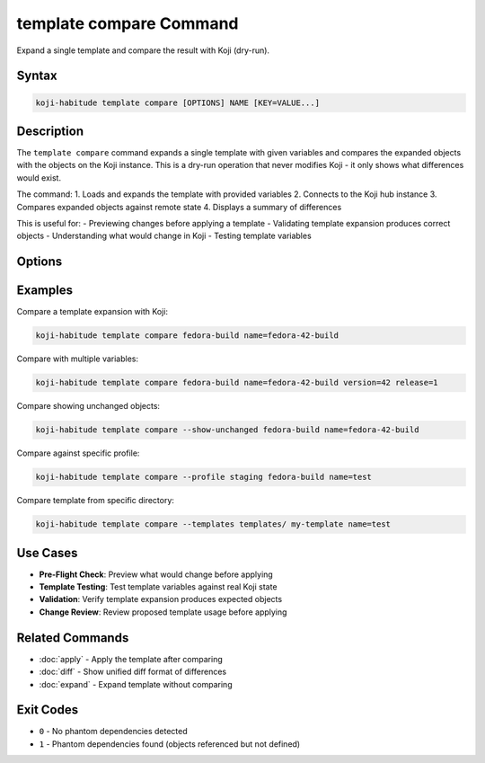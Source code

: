 template compare Command
==========================

Expand a single template and compare the result with Koji (dry-run).

Syntax
------

.. code-block:: bash

   koji-habitude template compare [OPTIONS] NAME [KEY=VALUE...]

Description
-----------

The ``template compare`` command expands a single template with given
variables and compares the expanded objects with the objects on the Koji
instance. This is a dry-run operation that never modifies Koji - it only
shows what differences would exist.

The command:
1. Loads and expands the template with provided variables
2. Connects to the Koji hub instance
3. Compares expanded objects against remote state
4. Displays a summary of differences

This is useful for:
- Previewing changes before applying a template
- Validating template expansion produces correct objects
- Understanding what would change in Koji
- Testing template variables

Options
-------

.. option:: NAME

   The name of the template to expand and compare. Required.

.. option:: KEY=VALUE

   Variable assignments for template expansion. Can be repeated multiple times.
   If a variable is specified without ``=``, it is treated as ``KEY=`` (empty value).

.. option:: --templates PATH, -t PATH

   Location to find templates. Can be repeated multiple times. If not
   specified, searches the current directory for ``*.yaml`` and ``*.yml`` files.

.. option:: --recursive, -r

   Search template directories recursively for YAML files.

.. option:: --profile PROFILE, -p PROFILE

   Koji profile to use for connection. Default: ``koji``.

.. option:: --show-unchanged

   Show objects that don't need any changes in the summary output.
   By default, only objects with differences are shown.

Examples
--------

Compare a template expansion with Koji:

.. code-block:: bash

   koji-habitude template compare fedora-build name=fedora-42-build

Compare with multiple variables:

.. code-block:: bash

   koji-habitude template compare fedora-build name=fedora-42-build version=42 release=1

Compare showing unchanged objects:

.. code-block:: bash

   koji-habitude template compare --show-unchanged fedora-build name=fedora-42-build

Compare against specific profile:

.. code-block:: bash

   koji-habitude template compare --profile staging fedora-build name=test

Compare template from specific directory:

.. code-block:: bash

   koji-habitude template compare --templates templates/ my-template name=test

Use Cases
---------

- **Pre-Flight Check**: Preview what would change before applying
- **Template Testing**: Test template variables against real Koji state
- **Validation**: Verify template expansion produces expected objects
- **Change Review**: Review proposed template usage before applying

Related Commands
----------------

- :doc:`apply` - Apply the template after comparing
- :doc:`diff` - Show unified diff format of differences
- :doc:`expand` - Expand template without comparing

Exit Codes
----------

- ``0`` - No phantom dependencies detected
- ``1`` - Phantom dependencies found (objects referenced but not defined)
